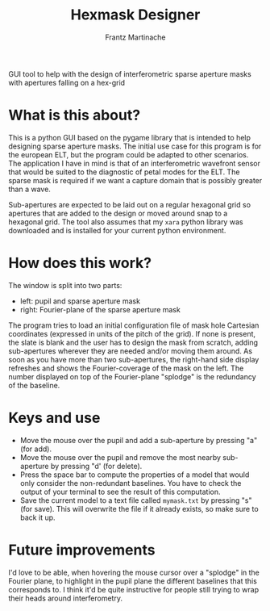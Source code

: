 #+TITLE: Hexmask Designer
#+AUTHOR: Frantz Martinache

GUI tool to help with the design of interferometric sparse aperture masks with apertures falling on a hex-grid

* What is this about?

This is a python GUI based on the pygame library that is intended to help designing sparse aperture masks. The initial use case for this program is for the european ELT, but the program could be adapted to other scenarios. The application I have in mind is that of an interferometric wavefront sensor that would be suited to the diagnostic of petal modes for the ELT. The sparse mask is required if we want a capture domain that is possibly greater than a wave.

Sub-apertures are expected to be laid out on a regular hexagonal grid so apertures that are added to the design or moved around snap to a hexagonal grid. The tool also assumes that my =xara= python library was downloaded and is installed for your current python environment.

* How does this work?

The window is split into two parts:
- left: pupil and sparse aperture mask
- right: Fourier-plane of the sparse aperture mask

The program tries to load an initial configuration file of mask hole Cartesian coordinates (expressed in units of the pitch of the grid). If none is present, the slate is blank and the user has to design the mask from scratch, adding sub-apertures wherever they are needed and/or moving them around. As soon as you have more than two sub-apertures, the right-hand side display refreshes and shows the Fourier-coverage of the mask on the left. The number displayed on top of the Fourier-plane "splodge" is the redundancy of the baseline.

* Keys and use

- Move the mouse over the pupil and add a sub-aperture by pressing "a" (for add).
- Move the mouse over the pupil and remove the most nearby sub-aperture by pressing "d' (for delete).
- Press the space bar to compute the properties of a model that would only consider the non-redundant baselines. You have to check the output of your terminal to see the result of this computation.
- Save the current model to a text file called =mymask.txt= by pressing "s" (for save). This will overwrite the file if it already exists, so make sure to back it up.

* Future improvements

I'd love to be able, when hovering the mouse cursor over a "splodge" in the Fourier plane, to highlight in the pupil plane the different baselines that this corresponds to. I think it'd be quite instructive for people still trying to wrap their heads around interferometry.
